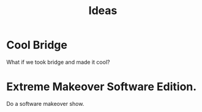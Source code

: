 #+TITLE: Ideas

* Cool Bridge
What if we took bridge and made it cool?
* Extreme Makeover Software Edition.
Do a software makeover show.
